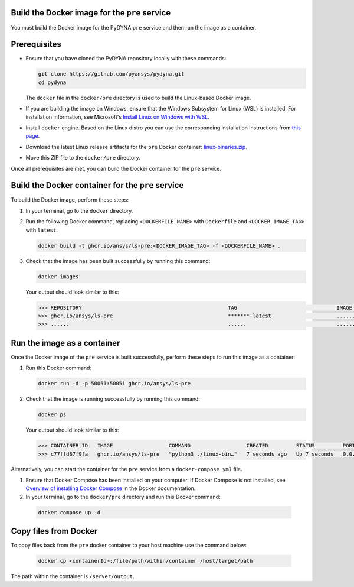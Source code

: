 Build the Docker image for the ``pre`` service
~~~~~~~~~~~~~~~~~~~~~~~~~~~~~~~~~~~~~~~~~~~~~~

You must build the Docker image for the PyDYNA ``pre`` service and then
run the image as a container.

Prerequisites
~~~~~~~~~~~~~

* Ensure that you have cloned the PyDYNA repository locally with these commands:

  .. code:: console

   git clone https://github.com/pyansys/pydyna.git
   cd pydyna

  The ``docker`` file in the  ``docker/pre`` directory is used to build the
  Linux-based Docker image.

* If you are building the image on Windows, ensure that the Windows Subsystem for Linux (WSL)
  is installed. For installation information, see Microsoft's
  `Install Linux on Windows with WSL <https://learn.microsoft.com/en-us/windows/wsl/install>`_.

* Install ``docker`` engine. Based on the Linux distro you can use the corresponding installation
  instructions from `this page <https://docs.docker.com/engine/install/>`_.

* Download the latest Linux release artifacts for the ``pre`` Docker container:
  `linux-binaries.zip <https://github.com/ansys/pydyna/releases/download/v0.3.5/linux-binaries.zip>`_.

* Move this ZIP file to the ``docker/pre`` directory.


Once all prerequisites are met, you can build the Docker container for the ``pre`` service.

Build the Docker container for the ``pre`` service
~~~~~~~~~~~~~~~~~~~~~~~~~~~~~~~~~~~~~~~~~~~~~~~~~~
To build the Docker image, perform these steps:

#. In your terminal, go to the ``docker`` directory.
#. Run the following Docker command, replacing ``<DOCKERFILE_NAME>``
   with ``Dockerfile`` and ``<DOCKER_IMAGE_TAG>`` with ``latest``.

   .. code:: bash

       docker build -t ghcr.io/ansys/ls-pre:<DOCKER_IMAGE_TAG> -f <DOCKERFILE_NAME> .

#. Check that the image has been built successfully by running this command:

   .. code:: bash

       docker images


   Your output should look similar to this:

   .. code:: bash
 
       >>> REPOSITORY                                               TAG                                IMAGE ID       CREATED          SIZE
       >>> ghcr.io/ansys/ls-pre                                     *******-latest                     ............   X seconds ago    188MB
       >>> ......                                                   ......                             ............   ..............   ......


Run the image as a container
~~~~~~~~~~~~~~~~~~~~~~~~~~~~

Once the Docker image of the ``pre`` service is built successfully, perform these steps to
run this image as a container:

#. Run this Docker command:
 
   .. code:: bash

      docker run -d -p 50051:50051 ghcr.io/ansys/ls-pre 

#. Check that the image is running successfully by running this command.

   .. code:: bash

       docker ps

   Your output should look similar to this:

   .. code:: bash

     >>> CONTAINER ID   IMAGE                  COMMAND                  CREATED         STATUS         PORTS                                           NAMES
     >>> c77ffd67f9fa   ghcr.io/ansys/ls-pre   "python3 ./linux-bin…"   7 seconds ago   Up 7 seconds   0.0.0.0:50051->50051/tcp, :::50051->50051/tcp   hardcore_margulis
	 
	 
Alternatively, you can start the container for the ``pre`` service from a
``docker-compose.yml`` file.
	 
#. Ensure that Docker Compose has been installed on your computer. If Docker Compose is not
   installed, see `Overview of installing Docker Compose <https://docs.docker.com/compose/install/>`_
   in the Docker documentation.

#. In your terminal, go to the ``docker/pre`` directory and run this Docker command:

  .. code:: bash

     docker compose up -d

Copy files from Docker
~~~~~~~~~~~~~~~~~~~~~~
To copy files back from the ``pre`` docker container to your host machine use the command below:

  .. code:: bash

     docker cp <containerId>:/file/path/within/container /host/target/path

The path within the container is ``/server/output``.